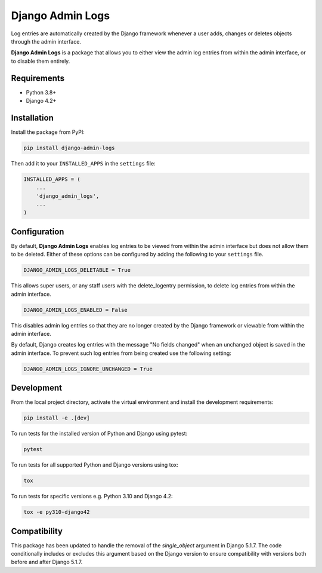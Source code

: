 =================
Django Admin Logs
=================

.. image:: https://img.shields.io/pypi/v/django-admin-logs.svg
   :target: https://pypi.python.org/pypi/django-admin-logs

.. image:: https://img.shields.io/codecov/c/github/radwon/django-admin-logs.svg
   :target: https://codecov.io/gh/radwon/django-admin-logs

Log entries are automatically created by the Django framework whenever a user
adds, changes or deletes objects through the admin interface.

**Django Admin Logs** is a package that allows you to either view the admin
log entries from within the admin interface, or to disable them entirely.


Requirements
============

* Python 3.8+
* Django 4.2+


Installation
============

Install the package from PyPI:

.. code-block:: bash

    pip install django-admin-logs

Then add it to your ``INSTALLED_APPS`` in the ``settings`` file:

.. code-block:: python

    INSTALLED_APPS = (
        ...
        'django_admin_logs',
        ...
    )


Configuration
=============

By default, **Django Admin Logs** enables log entries to be viewed from within
the admin interface but does not allow them to be deleted. Either of these
options can be configured by adding the following to your ``settings`` file.

.. code-block:: python

    DJANGO_ADMIN_LOGS_DELETABLE = True

This allows super users, or any staff users with the delete_logentry
permission, to delete log entries from within the admin interface.

.. code-block:: python

    DJANGO_ADMIN_LOGS_ENABLED = False

This disables admin log entries so that they are no longer created by the
Django framework or viewable from within the admin interface.

By default, Django creates log entries with the message "No fields changed"
when an unchanged object is saved in the admin interface. To prevent such log
entries from being created use the following setting:

.. code-block:: python

    DJANGO_ADMIN_LOGS_IGNORE_UNCHANGED = True


Development
===========

From the local project directory, activate the virtual environment and install the development requirements:

.. code-block:: bash

    pip install -e .[dev]

To run tests for the installed version of Python and Django using pytest:

.. code-block:: bash

    pytest

To run tests for all supported Python and Django versions using tox:

.. code-block:: bash

    tox

To run tests for specific versions e.g. Python 3.10 and Django 4.2:

.. code-block:: bash

    tox -e py310-django42

Compatibility
=============

This package has been updated to handle the removal of the `single_object` argument in Django 5.1.7. The code conditionally includes or excludes this argument based on the Django version to ensure compatibility with versions both before and after Django 5.1.7.
